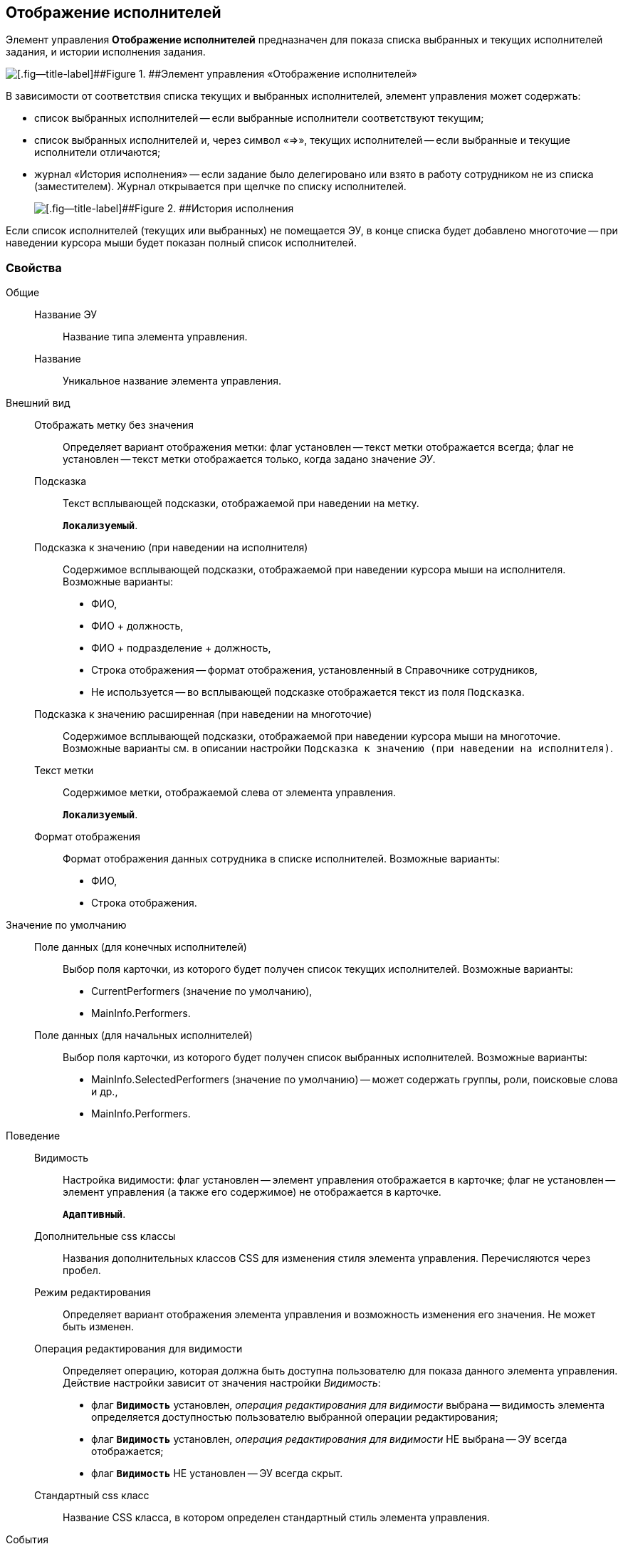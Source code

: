 
== Отображение исполнителей

Элемент управления [.ph .uicontrol]*Отображение исполнителей* предназначен для показа списка выбранных и текущих исполнителей задания, и истории исполнения задания.

image::displayPerformersList.png[[.fig--title-label]##Figure 1. ##Элемент управления «Отображение исполнителей»]

В зависимости от соответствия списка текущих и выбранных исполнителей, элемент управления может содержать:

* список выбранных исполнителей -- если выбранные исполнители соответствуют текущим;
* список выбранных исполнителей и, через символ «=>», текущих исполнителей -- если выбранные и текущие исполнители отличаются;
* журнал «История исполнения» -- если задание было делегировано или взято в работу сотрудником не из списка (заместителем). Журнал открывается при щелчке по списку исполнителей.
+
image::displayPerformersDelegates.png[[.fig--title-label]##Figure 2. ##История исполнения]

Если список исполнителей (текущих или выбранных) не помещается ЭУ, в конце списка будет добавлено многоточие -- при наведении курсора мыши будет показан полный список исполнителей.

=== Свойства

Общие::
Название ЭУ:::
Название типа элемента управления.
Название:::
Уникальное название элемента управления.
Внешний вид::
Отображать метку без значения:::
Определяет вариант отображения метки: флаг установлен -- текст метки отображается всегда; флаг не установлен -- текст метки отображается только, когда задано значение [.dfn .term]_ЭУ_.
Подсказка:::
Текст всплывающей подсказки, отображаемой при наведении на метку.
+
`*Локализуемый*`.
+
Подсказка к значению (при наведении на исполнителя):::
Содержимое всплывающей подсказки, отображаемой при наведении курсора мыши на исполнителя. Возможные варианты:
+
* ФИО,
* ФИО + должность,
* ФИО + подразделение + должность,
* Строка отображения -- формат отображения, установленный в Справочнике сотрудников,
* Не используется -- во всплывающей подсказке отображается текст из поля [.kbd .ph .userinput]`Подсказка`.
Подсказка к значению расширенная (при наведении на многоточие):::
Содержимое всплывающей подсказки, отображаемой при наведении курсора мыши на многоточие. Возможные варианты см. в описании настройки `Подсказка к значению (при наведении на           исполнителя)`.
Текст метки:::
Содержимое метки, отображаемой слева от элемента управления.
+
`*Локализуемый*`.
Формат отображения:::
Формат отображения данных сотрудника в списке исполнителей. Возможные варианты:
+
* ФИО,
* Строка отображения.

Значение по умолчанию::
Поле данных (для конечных исполнителей):::
Выбор поля карточки, из которого будет получен список текущих исполнителей. Возможные варианты:
+
* CurrentPerformers (значение по умолчанию),
* MainInfo.Performers.
Поле данных (для начальных исполнителей):::
Выбор поля карточки, из которого будет получен список выбранных исполнителей. Возможные варианты:
+
* MainInfo.SelectedPerformers (значение по умолчанию) -- может содержать группы, роли, поисковые слова и др.,
* MainInfo.Performers.

Поведение::
Видимость:::
Настройка видимости: флаг установлен -- элемент управления отображается в карточке; флаг не установлен -- элемент управления (а также его содержимое) не отображается в карточке.
+
`*Адаптивный*`.
Дополнительные css классы:::
Названия дополнительных классов CSS для изменения стиля элемента управления. Перечисляются через пробел.
Режим редактирования:::
Определяет вариант отображения элемента управления и возможность изменения его значения. Не может быть изменен.
Операция редактирования для видимости:::
Определяет операцию, которая должна быть доступна пользователю для показа данного элемента управления. Действие настройки зависит от значения настройки [.dfn .term]_Видимость_:
+
* флаг `*Видимость*` установлен, [.dfn .term]_операция редактирования для видимости_ выбрана -- видимость элемента определяется доступностью пользователю выбранной операции редактирования;
* флаг `*Видимость*` установлен, [.dfn .term]_операция редактирования для видимости_ НЕ выбрана -- ЭУ всегда отображается;
* флаг `*Видимость*` НЕ установлен -- ЭУ всегда скрыт.
Стандартный css класс:::
Название CSS класса, в котором определен стандартный стиль элемента управления.
События::
Перед закрытием диалога:::
Вызывается при закрытии журнала «История исполнения».
Перед открытием диалога:::
Вызывается при открытии журнала «История исполнения».
После закрытия диалога:::
Вызывается после закрытия журнала «История исполнения».
После открытия диалога:::
Вызывается после открытия журнала «История исполнения».
При наведении курсора:::
Вызывается при входе курсора мыши в область элемента управления.
При отведении курсора:::
Вызывается, когда курсор мыши покидает область элемента управления.
При получении фокуса:::
Вызывается, когда элемент управления выбирается.
При потере фокуса:::
Вызывается, когда выбор переходит к другому элементу управления.
При щелчке:::
Вызывается при щелчке мыши по любой области элемента управления.
